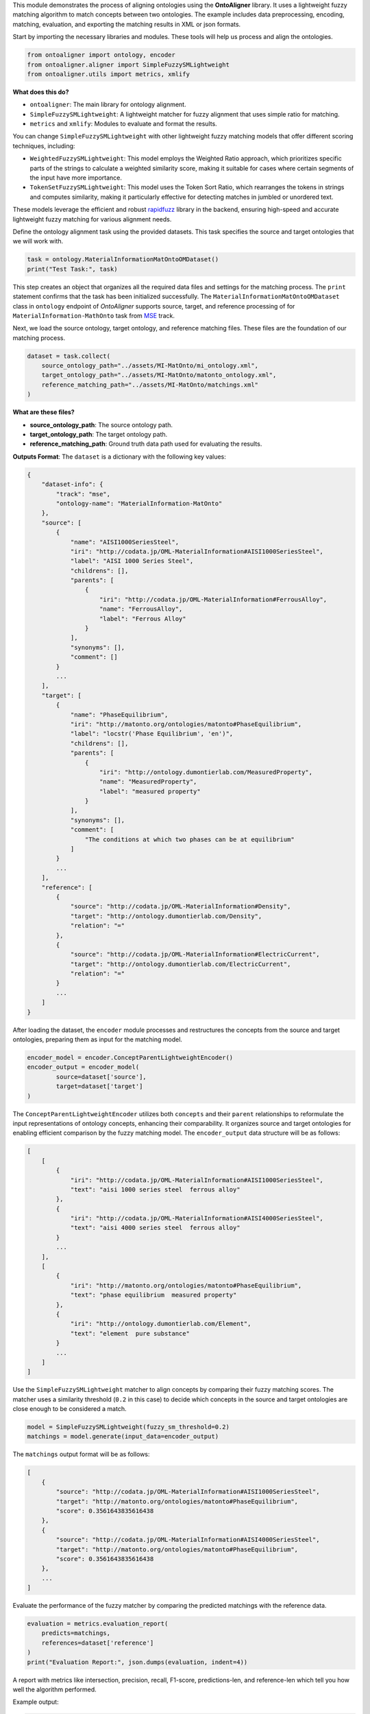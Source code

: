 
.. raw:: html

   <h1>Lightweight</h1>


This module demonstrates the process of aligning ontologies using the **OntoAligner** library. It uses a lightweight fuzzy matching algorithm to match concepts between two ontologies. The example includes data preprocessing, encoding, matching, evaluation, and exporting the matching results in XML or json formats.

.. raw:: html

   <h3>Step 1: Import the Required Modules</h3>


Start by importing the necessary libraries and modules. These tools will help us process and align the ontologies.

.. code-block:: python

    from ontoaligner import ontology, encoder
    from ontoaligner.aligner import SimpleFuzzySMLightweight
    from ontoaligner.utils import metrics, xmlify

**What does this do?**

- ``ontoaligner``: The main library for ontology alignment.
- ``SimpleFuzzySMLightweight``: A lightweight matcher for fuzzy alignment that uses simple ratio for matching.
- ``metrics`` and ``xmlify``: Modules to evaluate and format the results.

You can change ``SimpleFuzzySMLightweight`` with other lightweight fuzzy matching models that offer different scoring techniques, including:

- ``WeightedFuzzySMLightweight``: This model employs the Weighted Ratio approach, which prioritizes specific parts of the strings to calculate a weighted similarity score, making it suitable for cases where certain segments of the input have more importance.
- ``TokenSetFuzzySMLightweight``: This model uses the Token Sort Ratio, which rearranges the tokens in strings and computes similarity, making it particularly effective for detecting matches in jumbled or unordered text.

These models leverage the efficient and robust `rapidfuzz <https://rapidfuzz.github.io/RapidFuzz/index.html>`_ library in the backend, ensuring high-speed and accurate lightweight fuzzy matching for various alignment needs.


.. raw:: html

   <h3>Step 2: Initialize the Task</h3>

Define the ontology alignment task using the provided datasets. This task specifies the source and target ontologies that we will work with.

.. code-block:: python

    task = ontology.MaterialInformationMatOntoOMDataset()
    print("Test Task:", task)


This step creates an object that organizes all the required data files and settings for the matching process. The ``print`` statement confirms that the task has been initialized successfully. The ``MaterialInformationMatOntoOMDataset`` class in ``ontology`` endpoint of *OntoAligner* supports source, target, and reference processing of for ``MaterialInformation-MathOnto`` task from `MSE <https://github.com/EngyNasr/MSE-Benchmark>`_ track.

.. raw:: html

   <h3>Step 3: Parse the Dataset</h3>


Next, we load the source ontology, target ontology, and reference matching files. These files are the foundation of our matching process.

.. code-block:: python

    dataset = task.collect(
        source_ontology_path="../assets/MI-MatOnto/mi_ontology.xml",
        target_ontology_path="../assets/MI-MatOnto/matonto_ontology.xml",
        reference_matching_path="../assets/MI-MatOnto/matchings.xml"
    )

**What are these files?**

- **source_ontology_path**: The source ontology path.
- **target_ontology_path**: The target ontology path.
- **reference_matching_path**: Ground truth data path used for evaluating the results.

**Outputs Format**: The ``dataset`` is a dictionary with the following key values:

.. code-block::

    {
        "dataset-info": {
            "track": "mse",
            "ontology-name": "MaterialInformation-MatOnto"
        },
        "source": [
            {
                "name": "AISI1000SeriesSteel",
                "iri": "http://codata.jp/OML-MaterialInformation#AISI1000SeriesSteel",
                "label": "AISI 1000 Series Steel",
                "childrens": [],
                "parents": [
                    {
                        "iri": "http://codata.jp/OML-MaterialInformation#FerrousAlloy",
                        "name": "FerrousAlloy",
                        "label": "Ferrous Alloy"
                    }
                ],
                "synonyms": [],
                "comment": []
            }
            ...
        ],
        "target": [
            {
                "name": "PhaseEquilibrium",
                "iri": "http://matonto.org/ontologies/matonto#PhaseEquilibrium",
                "label": "locstr('Phase Equilibrium', 'en')",
                "childrens": [],
                "parents": [
                    {
                        "iri": "http://ontology.dumontierlab.com/MeasuredProperty",
                        "name": "MeasuredProperty",
                        "label": "measured property"
                    }
                ],
                "synonyms": [],
                "comment": [
                    "The conditions at which two phases can be at equilibrium"
                ]
            }
            ...
        ],
        "reference": [
            {
                "source": "http://codata.jp/OML-MaterialInformation#Density",
                "target": "http://ontology.dumontierlab.com/Density",
                "relation": "="
            },
            {
                "source": "http://codata.jp/OML-MaterialInformation#ElectricCurrent",
                "target": "http://ontology.dumontierlab.com/ElectricCurrent",
                "relation": "="
            }
            ...
        ]
    }


.. raw:: html

   <h3>Step 4: Encode the Ontology Data</h3>


After loading the dataset, the ``encoder`` module processes and restructures the concepts from the source and target ontologies, preparing them as input for the matching model.

.. code-block:: python

    encoder_model = encoder.ConceptParentLightweightEncoder()
    encoder_output = encoder_model(
            source=dataset['source'],
            target=dataset['target']
    )


The ``ConceptParentLightweightEncoder`` utilizes both ``concepts`` and their ``parent`` relationships to reformulate the input representations of ontology concepts, enhancing their comparability. It organizes source and target ontologies for enabling efficient comparison by the fuzzy matching model. The ``encoder_output`` data structure will be as follows:

.. code-block::

    [
        [
            {
                "iri": "http://codata.jp/OML-MaterialInformation#AISI1000SeriesSteel",
                "text": "aisi 1000 series steel  ferrous alloy"
            },
            {
                "iri": "http://codata.jp/OML-MaterialInformation#AISI4000SeriesSteel",
                "text": "aisi 4000 series steel  ferrous alloy"
            }
            ...
        ],
        [
            {
                "iri": "http://matonto.org/ontologies/matonto#PhaseEquilibrium",
                "text": "phase equilibrium  measured property"
            },
            {
                "iri": "http://ontology.dumontierlab.com/Element",
                "text": "element  pure substance"
            }
            ...
        ]
    ]



.. raw:: html

   <h3>Step 5: Apply Matcher Model</h3>

Use the ``SimpleFuzzySMLightweight`` matcher to align concepts by comparing their fuzzy matching scores. The matcher uses a similarity threshold (``0.2`` in this case) to decide which concepts in the source and target ontologies are close enough to be considered a match.

.. code-block:: python

    model = SimpleFuzzySMLightweight(fuzzy_sm_threshold=0.2)
    matchings = model.generate(input_data=encoder_output)


The ``matchings`` output format will be as follows:

.. code-block::

    [
        {
            "source": "http://codata.jp/OML-MaterialInformation#AISI1000SeriesSteel",
            "target": "http://matonto.org/ontologies/matonto#PhaseEquilibrium",
            "score": 0.3561643835616438
        },
        {
            "source": "http://codata.jp/OML-MaterialInformation#AISI4000SeriesSteel",
            "target": "http://matonto.org/ontologies/matonto#PhaseEquilibrium",
            "score": 0.3561643835616438
        },
        ...
    ]


.. raw:: html

   <h3>Step 6: Evaluate the Matchings</h3>


Evaluate the performance of the fuzzy matcher by comparing the predicted matchings with the reference data.

.. code-block:: python

    evaluation = metrics.evaluation_report(
        predicts=matchings,
        references=dataset['reference']
    )
    print("Evaluation Report:", json.dumps(evaluation, indent=4))


A report with metrics like intersection, precision, recall, F1-score, predictions-len, and reference-len which tell you how well the algorithm performed.

Example output:

.. code-block::

    {
        "intersection": 40,
        "precision": 7.339449541284404,
        "recall": 13.245033112582782,
        "f-score": 9.445100354191265,
        "predictions-len": 545,
        "reference-len": 302
    }



.. raw:: html

   <h3>Step 7: Export the Matchings</h3>


Finally, save the matching results in an XML format for future use or integration into other systems.

.. code-block:: python

    xml_str = xmlify.xml_alignment_generator(matchings=matchings)
    with open("matchings.xml", "w", encoding="utf-8") as xml_file:
        xml_file.write(xml_str)

Or save the results of ``matchings`` in ``json`` format:

.. code-block:: python

    with open("matchings.json", "w", encoding="utf-8") as json_file:
        json.dump(matchings, json_file, indent=4, ensure_ascii=False)
